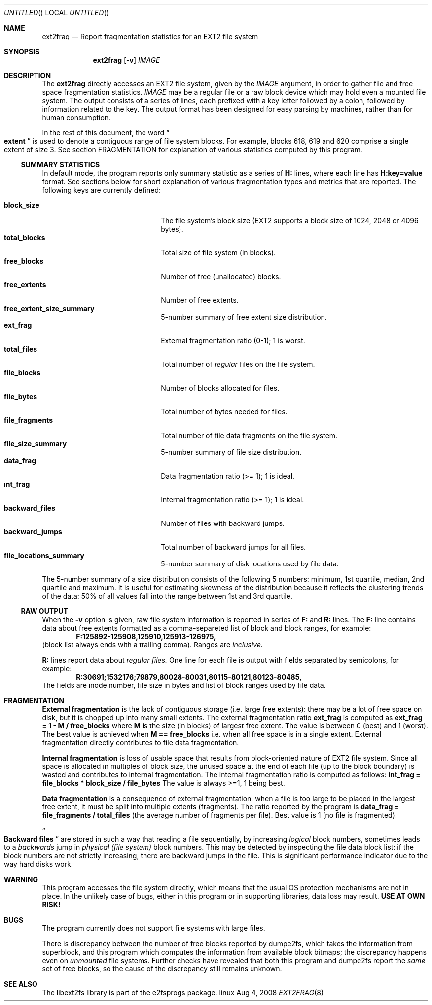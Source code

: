 .Dd Aug 4, 2008
.Os linux
.Dt EXT2FRAG 8
.Sh NAME
.Nm ext2frag
.Nd Report fragmentation statistics for an EXT2 file system
.Sh SYNOPSIS
.Nm
.Op Fl v
.Ar IMAGE
.Sh DESCRIPTION
The
.Nm
directly accesses an EXT2 file system, given
by the
.Ar IMAGE
argument, in order to gather file and free space fragmentation statistics.
.Ar IMAGE
may be a regular file or a raw block device which may hold even a mounted file
system.  The output consists of a series of lines, each prefixed with a key
letter followed by a colon, followed by information related to the key.  The
output format has been designed for easy parsing by machines, rather than for
human consumption.
.Pp
In the rest of this document, the word
.Do
.Sy extent
.Dc
is used to denote a contiguous range of file system blocks.  For example,
blocks 618, 619 and 620 comprise a single extent of size 3.  See section
FRAGMENTATION for explanation of various statistics computed by this program.
.Ss SUMMARY STATISTICS
In default mode, the program reports only summary statistic as a series of
.Li H:
lines, where each line has
.Li H:key=value
format.  See sections below for short explanation of various fragmentation
types and metrics that are reported.  The following keys are currently
defined:
.Pp
.Bl -tag -width "file_fragments" -compact -offset indent
.It Li block_size
The file system's block size (EXT2 supports a block size of 1024, 2048 or 4096
bytes).
.It Li total_blocks
Total size of file system (in blocks).
.It Li free_blocks
Number of free (unallocated) blocks.
.It Li free_extents
Number of free extents.
.It Li free_extent_size_summary
5-number summary of free extent size distribution.
.It Li ext_frag
External fragmentation ratio (0-1); 1 is worst.
.It Li total_files
Total number of
.Em regular
files on the file system.
.It Li file_blocks
Number of blocks allocated for files.
.It Li file_bytes
Total number of bytes needed for files.
.It Li file_fragments
Total number of file data fragments on the file system.
.It Li file_size_summary
5-number summary of file size distribution.
.It Li data_frag
Data fragmentation ratio (>= 1); 1 is ideal.
.It Li int_frag
Internal fragmentation ratio (>= 1); 1 is ideal.
.It Li backward_files
Number of files with backward jumps.
.It Li backward_jumps
Total number of backward jumps for all files.
.It Li file_locations_summary
5-number summary of disk locations used by file data.
.El
.Pp
The 5-number summary of a size distribution consists of the following 5
numbers: minimum, 1st quartile, median, 2nd quartile and maximum.  It is
useful for estimating skewness of the distribution because it reflects the
clustering trends of the data: 50% of all values fall into the range between
1st and 3rd quartile.
.Ss RAW OUTPUT
When the
.Fl v
option is given, raw file system information is reported in series of
.Li F:
and
.Li R:
lines.  The
.Li F:
line contains data about free extents formatted as a comma-separeted list of
block and block ranges, for example:
.Dl F:125892-125908,125910,125913-126975,
(block list always ends with a trailing comma).  Ranges are
.Em inclusive.
.Pp
.Li R:
lines report data about
.Em regular files.
One line for each file is output with fields separated by semicolons, for
example:
.Dl R:30691;1532176;79879,80028-80031,80115-80121,80123-80485,
The fields are inode number, file size in bytes and list of block ranges used
by file data.
.Sh FRAGMENTATION
.Sy External fragmentation
is the lack of contiguous storage (i.e. large free extents): there may be a
lot of free space on disk, but it is chopped up into many small extents.  The
external fragmentation ratio
.Li ext_frag
is computed as
.Li ext_frag = 1 - M / free_blocks
where
.Li M
is the size (in blocks) of largest free extent.  The value is between 0 (best)
and 1 (worst).  The best value is achieved when
.Li M == free_blocks
i.e. when all free space is in a single extent.  External fragmentation
directly contributes to file data fragmentation.
.Pp
.Sy Internal fragmentation
is loss of usable space that results from block-oriented nature of EXT2 file
system.  Since all space is allocated in multiples of block size, the unused
space at the end of each file (up to the block boundary) is wasted and
contributes to internal fragmentation.  The internal fragmentation ratio is
computed as follows:
.Li int_frag = file_blocks * block_size / file_bytes
The value is always >=1, 1 being best.
.Pp
.Sy Data fragmentation
is a consequence of external fragmentation: when a file is too large to be
placed in the largest free extent, it must be split into multiple extents
(fragments).  The ratio reported by the program is
.Li data_frag = file_fragments / total_files
(the average number of fragments per file).  Best value is 1 (no file is
fragmented).
.Pp
.Do Sy Backward files Dc
are stored in such a way that reading a file sequentially, by increasing
.Em logical
block numbers, sometimes leads to a
.Em backwards
jump in
.Em physical (file system)
block numbers.  This may be detected by inspecting the file data block list:
if the block numbers are not strictly increasing, there are backward jumps in
the file.  This is significant performance indicator due to the way hard disks
work.
.Sh WARNING
This program accesses the file system directly, which means that the usual OS
protection mechanisms are not in place.  In the unlikely case of bugs, either
in this program or in supporting libraries, data loss may result.
.Sy USE AT OWN RISK!
.Sh BUGS
The program currently does not support file systems with large files.
.Pp
There is discrepancy between the number of free blocks reported by dumpe2fs,
which takes the information from superblock, and this program which computes
the information from available block bitmaps; the discrepancy happens even on
.Em unmounted
file systems.  Further checks have revealed that both this program and
dumpe2fs report the
.Em same
set of free blocks, so the cause of the discrepancy still remains unknown.
.Sh SEE ALSO
The libext2fs library is part of the e2fsprogs package.
